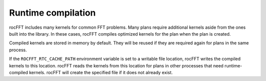 .. meta::
  :description: runtime compilation in rocFFT
  :keywords: rocFFT, ROCm, API, documentation, runtime, compilation

.. _runtime-compilation:

********************************************************************
Runtime compilation
********************************************************************

rocFFT includes many kernels for common FFT problems. Many plans
require additional kernels aside from the ones built into the
library. In these cases, rocFFT compiles optimized kernels for
the plan when the plan is created.

Compiled kernels are stored in memory by default. They will be reused
if they are required again for plans in the same process.

If the ``ROCFFT_RTC_CACHE_PATH`` environment variable is set to a
writable file location, rocFFT writes the compiled kernels to this
location. rocFFT reads the kernels from this location for plans in
other processes that need runtime-compiled kernels. rocFFT will
create the specified file if it does not already exist.
